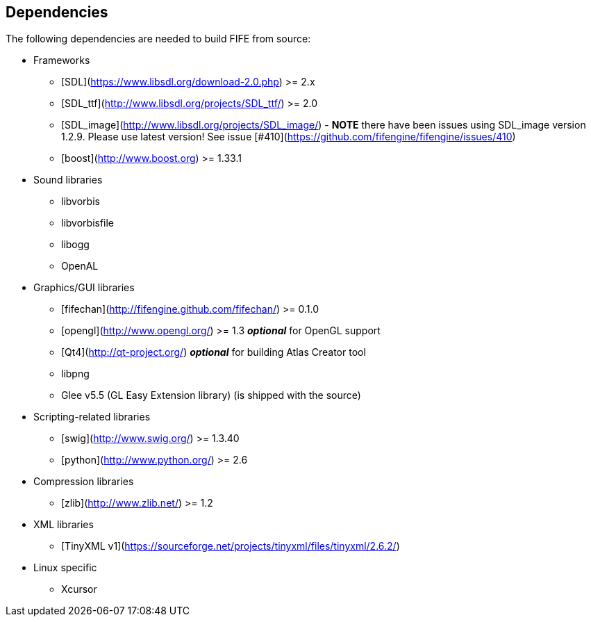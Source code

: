 == Dependencies

The following dependencies are needed to build FIFE from source:

* Frameworks
** [SDL](https://www.libsdl.org/download-2.0.php) >= 2.x
** [SDL_ttf](http://www.libsdl.org/projects/SDL_ttf/) >= 2.0
** [SDL_image](http://www.libsdl.org/projects/SDL_image/)  - **NOTE** there have been issues using SDL_image version 1.2.9.  Please use latest version!  See issue [#410](https://github.com/fifengine/fifengine/issues/410)
** [boost](http://www.boost.org) >= 1.33.1

* Sound libraries
** libvorbis
** libvorbisfile
** libogg
** OpenAL

* Graphics/GUI libraries
** [fifechan](http://fifengine.github.com/fifechan/) >= 0.1.0 
** [opengl](http://www.opengl.org/) >= 1.3 **_optional_** for OpenGL support
** [Qt4](http://qt-project.org/) **_optional_** for building Atlas Creator tool
** libpng
** Glee v5.5 (GL Easy Extension library) (is shipped with the source)

* Scripting-related libraries
** [swig](http://www.swig.org/) >= 1.3.40
** [python](http://www.python.org/) >= 2.6

* Compression libraries
** [zlib](http://www.zlib.net/) >= 1.2

* XML libraries
** [TinyXML v1](https://sourceforge.net/projects/tinyxml/files/tinyxml/2.6.2/)

* Linux specific
** Xcursor
